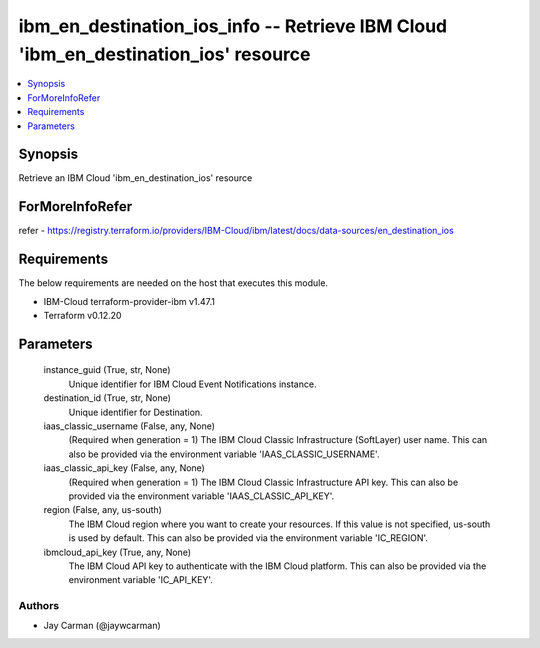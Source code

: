 
ibm_en_destination_ios_info -- Retrieve IBM Cloud 'ibm_en_destination_ios' resource
===================================================================================

.. contents::
   :local:
   :depth: 1


Synopsis
--------

Retrieve an IBM Cloud 'ibm_en_destination_ios' resource


ForMoreInfoRefer
----------------
refer - https://registry.terraform.io/providers/IBM-Cloud/ibm/latest/docs/data-sources/en_destination_ios

Requirements
------------
The below requirements are needed on the host that executes this module.

- IBM-Cloud terraform-provider-ibm v1.47.1
- Terraform v0.12.20



Parameters
----------

  instance_guid (True, str, None)
    Unique identifier for IBM Cloud Event Notifications instance.


  destination_id (True, str, None)
    Unique identifier for Destination.


  iaas_classic_username (False, any, None)
    (Required when generation = 1) The IBM Cloud Classic Infrastructure (SoftLayer) user name. This can also be provided via the environment variable 'IAAS_CLASSIC_USERNAME'.


  iaas_classic_api_key (False, any, None)
    (Required when generation = 1) The IBM Cloud Classic Infrastructure API key. This can also be provided via the environment variable 'IAAS_CLASSIC_API_KEY'.


  region (False, any, us-south)
    The IBM Cloud region where you want to create your resources. If this value is not specified, us-south is used by default. This can also be provided via the environment variable 'IC_REGION'.


  ibmcloud_api_key (True, any, None)
    The IBM Cloud API key to authenticate with the IBM Cloud platform. This can also be provided via the environment variable 'IC_API_KEY'.













Authors
~~~~~~~

- Jay Carman (@jaywcarman)

